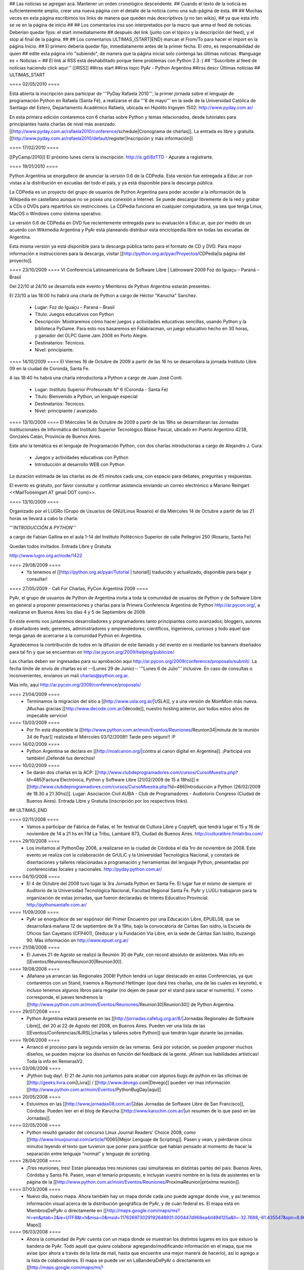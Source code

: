 ## Las noticias se agregan acá. Mantener un orden cronológico descendente.
## Cuando el texto de la noticia es suficientemente amplio, crear una nueva página con el detalle de la noticia como una sub-página de ésta.
##
## Muchas veces en esta página escribimos los links de manera que queden más descriptivos (y no tan wikis),
## ya que esta info se ve en la página de inicio
##
## Los comentarios irss son interpretados por la macro que arma el feed de noticias. Deberían quedar fijos: el start inmediatamente
## después del link (junto con el tópico y la descripción del feed), y el stop al final de la página.
##
## Los comentarios ULTIMAS_{START|END} marcan el From/To para hacer el import en la página Inicio.
## El primero debería quedar fijo, inmediatamente antes de la primer fecha. El otro, es responsabilidad de quien
## edite esta página irlo "subiendo", de manera que la página inicial solo contenga las últimas noticias.
#language es
= Noticias =
## El link al RSS está deshabilitado porque tiene problemas con Python 2.3 :(
## ''Suscribite al feed de noticias haciendo click aquí:''  [[IRSS]]
##irss start
##irss topic PyAr - Python Argentina
##irss descr Últimas noticias
## ULTIMAS_START

==== 02/05/2010 ====

Está abierta la inscripción para participar de '''PyDay Rafaela 2010''', la
primer jornada sobre el lenguaje de programación Python en Rafaela
(Santa Fé),  a realizarse el día '''8 de mayo''' en la sede de la
Universidad Católica de Santiago del Estero, Departamento Académico
Rafaela, ubicada en Hipólito Irigoyen 1502: http://www.pyday.com.ar/

En esta primera edición contaremos con 6 charlas sobre Python y temas
relacionados, desde tutoriales para principiantes hasta charlas de
nivel más avanzado. [[http://www.pyday.com.ar/rafaela2010/conference/schedule|Cronograma de charlas]]. La entrada es libre y gratuita. [[http://www.pyday.com.ar/rafaela2010/default/register|Inscripción y más información]]

==== 17/02/2010 ====

[[PyCamp/2010]] El próximo lunes cierra la inscripción.  http://is.gd/8zTTD - Apurate a registrarte.

==== 19/01/2010 ====

Python Argentina se enorgullece de anunciar la versión 0.6 de la CDPedia.  Esta versión fue entregada a Educ.ar con vistas a la distribución en escuelas del todo el país, y ya está disponible para la descarga pública.

La CDPedia es un proyecto del grupo de usuarios de Python Argentina para poder acceder a la información de la Wikipedia en castellano aunque no se posea una conexión a Internet.  Se puede descargar libremente de la red y grabar a CDs o DVDs para repartirlos sin restricciones.  La CDPedia funciona en cualquier computadora, ya sea que tenga Linux, MacOS o Windows como
sistema operativo.

La versión 0.6 de CDPedia en DVD fue recientemente entregada para su evaluación a Educ.ar, que por medio de un acuerdo con Wikimedia Argentina y PyAr está planeando distribuir esta enciclopedia libre en todas las escuelas de Argentina.

Esta misma versión ya está disponible para la descarga pública tanto para el formato de CD y DVD.  Para mayor información e instrucciones para la descarga, visitar [[http://python.org.ar/pyar/Proyectos/CDPedia|la página del proyecto]].


==== 23/10/2009 ====
VI Conferencia Latinoamericana de Software Libre | Latinoware 2009
Foz do Iguaçu – Paraná – Brasil

Del 22/10 al 24/10 se desarrolla este evento y Miembros de Python Argentina estarán presentes.
 
El 23/10 a las 18:00 hs habrá una charla de Python a cargo de Héctor "Karucha" Sanchez.

 * Lugar: Foz do Iguaçu – Paraná – Brasil
 * Título: Juegos educativos con Python
 * Descripción: Mostraremos cómo hacer juegos y actividades educativas sencillas, usando Python y la biblioteca PyGame. Para esto nos basaremos en Falabracman, un juego educativo hecho en 30 horas, y ganador del OLPC Game Jam 2008 en Porto Alegre.
 * Destinatarios: Técnicos.
 * Nivel: principiante.


==== 14/10/2009 ====
El Viernes 16 de Octubre de 2009 a partir de las 16 hs se
desarrollara la jornada Instituto Libre 09 en la ciudad de Coronda, Santa Fe.

A las 18:40 hs habrá una charla introductoria a Python a cargo de Juan José Conti.

 * Lugar: Instituto Superior Profesorado N° 6 (Coronda - Santa Fe)
 * Título: Bienvenido a Python, un lenguaje especial
 * Destinatarios: Técnicos.
 * Nivel: principiante / avanzado.

==== 13/10/2009 ====
El Miércoles 14 de Octubre de 2009 a partir de las 19hs se
desarrollaran las Jornadas Institucionales de Informática del
Instituto Superior Tecnológico Blaise Pascal, ubicado en Puerto
Argentino 4238, Gonzales Catán, Provincia de Buenos Aires.

Este año la temática es el lenguaje de Programación Python, con dos
charlas introductorias a cargo de Alejandro J. Cura:
 * Juegos y actividades educativas con Python
 * Introducción al desarrollo WEB con Python
La duración estimada de las charlas es de 45 minutos cada una, con
espacio para debates, preguntas y respuestas.

El evento es gratuito, por favor consultar y confirmar asistencia
enviando un correo electrónico a Mariano Reingart <<MailTo(reingart AT gmail DOT com)>>.

==== 13/10/2009 ====

Organizado por el LUGRo (Grupo de Usuarios de GNU/Linux Rosario) el
día Miércoles 14 de Octubre a partir de las 21 horas se llevará a cabo
la charla:

'''*INTRODUCCIÓN A PYTHON*'''

a cargo de Fabian Gallina en el aula 1-14 del Instituto Politécnico
Superior de calle Pellegrini 250 (Rosario, Santa Fe)

Quedan todos invitados.
Entrada Libre y Gratuita


http://www.lugro.org.ar/node/1422

==== 29/08/2009 ====
 * Ya tenemos el [[http://python.org.ar/pyar/Tutorial | tutorial]] traducido y actualizado, disponible para bajar y consultar!

==== 27/05/2009 - Call For Charlas, PyCon Argentina 2009 ====

PyAr, el grupo de usuarios de Python de Argentina invita a toda la comunidad de usuarios de Python y de Software Libre en general a proponer presentaciones y charlas para la Primera Conferencia Argentina de Python http://ar.pycon.org/, a realizarse en Buenos Aires los días 4 y 5 de Septiembre de 2009.  

En este evento nos juntaremos desarrolladores y programadores tanto principiantes como avanzados; bloggers, autores y diseñadores web; gerentes, administradores y emprendedores; científicos, ingenieros, curiosos y todo aquel que tenga ganas de acercarse a la comunidad Python en Argentina.  

Agradecemos la contribución de todos en la difusión de este llamado y del evento en si mediante los banners diseñados para tal fin y que se encuentran en http://ar.pycon.org/2009/helping/publicize/

Las charlas deben ser ingresadas para su aprobación aquí http://ar.pycon.org/2009/conference/proposals/submit/.  La fecha límite de envío de charlas es el --(Lunes 29 de Junio)-- '''Lunes 6 de Julio''' inclusive.  En caso de consultas o inconvenientes, envianos un mail charlas@python.org.ar.

Más info, aquí http://ar.pycon.org/2009/conference/proposals/

==== 21/04/2009 ====
 * Terminamos la migración del sitio a [[http://www.usla.org.ar/|USLA]], y a una versión de MoinMoin más nueva. ¡Muchas gracias [[http://www.decode.com.ar/|decode]], nuestro hosting anterior, por todos estos años de impecable servicio!

==== 13/03/2009 ====
 * Por fin está disponible la [[http://www.python.com.ar/moin/Eventos/Reuniones/Reunion34|minuta de la reunión 34 de Pyar]] realizada el Miércoles 03/12/2008!! Tarde pero seguro!! :P

==== 14/02/2009 ====
 * Python Argentina se declara en [[http://noalcanon.org/|contra al canon digital en Argentina]]. ¡Participá vos también! ¡Defendé tus derechos!

==== 10/02/2009 ====
 * Se darán dos charlas en la ACP: [[http://www.clubdeprogramadores.com/cursos/CursoMuestra.php?Id=485|Factura Electrónica, Python y Software Libre (21/02/2009 de 15 a 18hs)]] e [[http://www.clubdeprogramadores.com/cursos/CursoMuestra.php?Id=486|Introducción a Python (26/02/2009 de 18.30 a 21.30hs)]]. Lugar: Asociación Civil AUBA - Club de Programadores - Audiotorio Congreso (Ciudad de Buenos Aires). Entrada Libre y Gratuita (inscripción por los respectivos links).

## ULTIMAS_END

==== 02/11/2008 ====
 * Vamos a participar de Fábrica de Fallas, el 1er festival de Cultura Libre y Copyleft, que tendrá lugar el 15 y 16 de noviembre de 14 a 21 hs en FM La Tribu, Lambaré 873, Ciudad de Buenos Aires. http://culturalibre.fmlatribu.com/

==== 29/10/2008 ====
 * Los invitamos al PythonDay 2008, a realizarse en la ciudad de Córdoba el día 1ro de noviembre de 2008. Este evento se realiza con la colaboración de GrULiC y la Universidad Tecnológica Nacional, y constará de disertaciones y talleres relacionadas a programación y herramientas del lenguaje Python, presentadas por conferencistas locales y nacionales. http://pyday.python.com.ar/

==== 04/10/2008 ====
 * El 4 de Octubre del 2008 tuvo lugar la 3ra Jornada Python en Santa Fe. El lugar fue el mismo de siempre: el Auditorio de la Universidad Tecnológica Nacional, Facultad Regional Santa Fe. PyAr y LUGLi trabajaron para la organización de estas jornadas, que fueron declaradas de Interés Educativo Provincial. http://pythonsantafe.com.ar/

==== 11/09/2008 ====
 * PyAr se enorgullece de ser espónsor del Primer Encuentro por una Educación Libre, EPUEL08, que se desarrollará mañana 12 de septiembre de 9 a 19hs, bajo la convocatoria de Cáritas San isidro, la Escuela de Oficios San Cayetano (CFP401), Gleducar y la Fundación Vía Libre, en la sede de Cáritas San Isidro,  Ituzaingo 90. Más información en http://www.epuel.org.ar/

==== 21/08/2008 ====
 * El Jueves 21 de Agosto se realizó la Reunión 30 de PyAr, con record absoluto de asistentes. Más info en [[Eventos/Reuniones/Reunion30|Reunion30]].

==== 19/08/2008 ====
 * ¡Mañana ya arrancan las Regionales 2008! Python tendrá un lugar destacado en estas Conferencias, ya que contaremos con un Stand, traemos a Raymond Hettinger (que dará tres charlas, una de las cuales es keynote), e incluso tenemos algunos libros para regalar (no dejen de pasar por el stand para sacar el numerito). Y como corresponde, el jueves tendremos la [[http://www.python.com.ar/moin/Eventos/Reuniones/Reunion30|Reunion30]] de Python Argentina.

==== 29/07/2008 ====
 * Python Argentina estará presente en las [[http://jornadas.cafelug.org.ar/8/|Jornadas Regionales de Software Libre]], del 20 al 22 de Agosto del 2008, en Buenos Aires. Pueden ver una lista de las [[Eventos/Conferencias/8JRSL|charlas y talleres sobre Python]] que tendrán lugar durante las jornadas.

==== 19/06/2008 ====
 * Arrancó el proceso para la segunda versión de las remeras. Será por votación, se pueden proponer muchos diseños, se pueden mejorar los diseños en función del feedback de la gente. ¡Afinen sus habilidades artísticas! Toda la info en RemerasV2.

==== 03/06/2008 ====
 * ¡Python bug day!. El 21 de Junio nos juntamos para acabar con algunos bugs de python en las oficinas de [[http://geeks.livra.com|Livra]] / [[http://www.devego.com|Devego]] pueden ver mas información [[http://www.python.com.ar/moin/Eventos/PythonBugDay|aquí]]

==== 20/05/2008 ====
 * Estuvimos en las [[http://www.jornadas08.com.ar/|2das Jornadas de Software Libre de San Francisco]], Córdoba. Pueden leer en el blog de Karucha [[http://www.karuchin.com.ar/|un resumen de lo que pasó en las Jornadas]].

==== 02/05/2008 ====
 * Python resultó ganador del concurso Linux Journal Readers' Choice 2008, como [[http://www.linuxjournal.com/article/10065|Mejor Lenguaje de Scripting]]. Pasen y vean, y piérdanse cinco minutos leyendo el texto que tuvieron que poner para justificar qué habían pensado al momento de hacer la separación entre lenguaje "normal" y lenguaje de scripting.


==== 28/04/2008 ====
 * ¡Tres reuniones, tres! Están planeadas tres reuniones casi simultaneas en distintas partes del pais: Buenos Aires, Córdoba y Santa Fé. Pasen, vean el temario propuesto, e incluyan vuestro nombre en la lista de asistentes en la página de la [[http://www.python.com.ar/moin/Eventos/Reuniones/ProximaReunion|próxima reunión]].

==== 07/03/2008 ====
 * Nuevo día, nuevo mapa. Ahora también hay un mapa donde cada uno puede agregar donde vive, y así tenemos información visual acerca de la distribución geográfica de PyAr, y de cuán federal es. El mapa está en MiembrosDePyAr o directamente en [[http://maps.google.com/maps/ms?hl=en&ptab=2&ie=UTF8&t=h&msa=0&msid=117626973029192648931.000447d968ea4d494125a&ll=-32.7688,-61.435547&spn=8.86327,14.0625&z=6&source=embed|Google Maps]]

==== 06/03/2008 ====
 * Ahora la comunidad de PyAr cuenta con un mapa donde se muestran los distintos lugares en los que estuvo la bandera de PyAr. Todo aquél que quiera colaborar agregando/modificando información en el mapa, que me avise (por ahora a través de la lista de mail, hasta que encuentre una mejor manera de hacerlo), así lo agrego a la lista de colaboradores. El mapa se puede ver en LaBanderaDePyAr o directamente en [[http://maps.google.com/maps/ms?ie=UTF8&hl=en&t=h&msa=0&msid=117626973029192648931.000447c3180628d03b6bf&ll=-30.929617,-64.502878&spn=0.03534,0.054932&z=14&source=embed|Google Maps]].

==== 03/03/2008 ====
 * En los últimos días se han realizado varias liberaciones de Python. De las ramas viejas se sacaron versiones con correcciones de seguridad: 2.3.7c1 y 2.4.5c1 (ambas release candidates). De la rama actual, salió final la 2.5.2, esta es la versión de producción (o sea, la recomendada para trabajar en el día a día). Con respecto al futuro, salieron 2.6a1 y 3.0a3 (ambas alpha), para que se vaya experimentando.

==== 26/02/2008 ====
 * El próximo miércoles 5 de marzo se estará realizando la 26^a^ Reunión de PyAr, en Buenos Aires, en el bar "El Clásico" de las Cañitas. Más info en [[Eventos/Reuniones/ProximaReunion|ProximaReunion]].

==== 22/02/2008 ====

 * Python es elegido [[http://www.linuxquestions.org/questions/2007-linuxquestions.org-members-choice-awards-79/programming-language-of-the-year-610237/|Lenguaje del Año]] nuevamente, esta vez por [[http://www.linuxquestions.org/|LinuxQuestions.org]]. C++ salió segundo, y C y PHP virtualmente empatados en el tercer puesto.

==== 21/02/2008 ====

 * Se ha registrado un notable incremento de tráfico en los últimos meses. El mayor crecimiento está en la época de las 7mas Jornadas Regionales de Software Libre en Córdoba... tendrá algo que ver? ;) Pueden ver el gráfico [[http://dir.gmane.org/gmane.org.user-groups.python.argentina|acá]].


==== 14/02/2008 ====
 * Del viernes 15 al lunes 18 de febrero de 2008 en Los Cocos, provincia de Córdoba se lleva a cabo el primer [[http://except.com.ar/cgi-bin/pycamp/|PyCamp]], un campamento para pitoneros de la región. Esta organizado por [[http://except.com.ar/|Except]].


==== 15/11/2007 ====
 * Los días 6 y 7 de diciembre próximo se estará realizando la 3era
 edición del evento [[WhyFloss|WhyFLOSS Conference]] en las instalaciones del Instituto
 Tecnológico de Buenos Aires (ITBA) de Puerto Madero.

==== 29/10/2007 ====
 * El sábado 3 de Noviembre nos convoca el [[http://unlux.com.ar/index.php?option=com_content&task=view&id=11&Itemid=22|Ciclo de Charlas Unlux 2007]], "Conectando puntos", en la Universidad de Luján. Es un día completo de charlas de todo tipo, donde Python tiene varios espacios asignados (miren el [[http://unlux.com.ar/index.php?option=com_content&task=view&id=14&Itemid=24|cronograma]]), como nos tienen bien acostumbradas las últimas conferencias de Software Libre. Por lo pronto, está auspiciado por PyAr, :)

==== 31/08/2007 ====
 * Ya está disponible la primera versión alfa de [[http://python.org/download/releases/3.0/|Python 3000]]. Es importante destacar que este primer
 release está orientado a desarrolladores, y que además de romper compatibilidad con Python 2.x en varios aspectos, aún es un trabajo en progreso.
 La versión final de Python 3.0 estaría disponible en un año.

==== 14/08/2007 ====
 * Esta abierta la convocatoria para aquellos interesados o que conocen a interesados en disertar en la edicion en BSAS del evento [[WhyFloss|WhyFLOSS]].
==== 14/08/2007 ====
 * Se realizó la [[Eventos/Reuniones/Reunion23|Reunion23]] en Córdoba con todo éxito. Siguen creciendo los lugares del país donde se hacen reuniones de PyAr

==== 08/08/2007 ====
 * El próximo sábado 8 de agosto se estará realizando la 23a Reunión de PyAr, en Córdoba, en el marco de las Jornadas de Software Libre. Más info en [[Eventos/Reuniones/ProximaReunion|ProximaReunion]].

==== 11/07/2007 ====
 * alecu está en !EuroPython. Mientras esperamos jugosas noticias y relatos ;) vamos posteando una foto de nada menos que [[Noticias/GvRyBandera|el BDFL junto a nuestra bandera]].

==== 7/06/2007 ====
 * Esperamos ansiosos el fin de semana porque se van a llevar a cabo las segundas jornadas de [[http://www.pythonsantafe.com.ar/|python santa fe]]. Con temas variados expuestos por personas que usan python entre otras cosas para hacer juegos, aplicaciones web o programas para las XO (tambien conocidas como OLPC).

==== 23/04/2007 ====
 * Y así pasó [[http://pyweek.org/4/|PyWeek 4]]. Para no perder la costumbre ;) una vez más los grupos de Argentina que participaron salieron muy bien parados. Resultados, [[http://media.pyweek.org/static/pyweek4_ratings.html|acá]]. Bs. As. participó como [[http://www.pyweek.org/e/Pywiii/|Pywiii]], con ''Grossini's Hell'', y Córdoba como [[http://www.pyweek.org/e/pycor2/|PyCor 2.0]], con el juego homónimo, saliendo en 2^do^ y 5^to^ lugar, respectivamente. ¡Feliciataciones gente!

==== 13/12/2006 ====
 * Se realizó la [[Eventos/Reuniones/Reunion20|Reunión 20]], la primera celebrada en Santa Fe. Esperemos que no sea la última, y que comiencen a organizarse con más frecuencia reuniones en otros puntos del país.

==== 10/11/2006 y 11/11/2006 ====
 * Se realizó [[Eventos/Conferencias/CaFeConf2006|CaFeCONF 2006]], con una extensa participación de Python, y PyAr. Entre otras cosas, tuvimos entre nosotros a Anna Ravenscroft y Alex Martelli, y aprovechamos para celebrar la [[Eventos/Reuniones/Reunion19|Reunión 19]].

==== 28/10/2006 ====
 * Durante las últimas semanas se llevó a cabo un concurso de diseño de una Bandera de PyAr para usar en presentaciones y convenciones. Ya están disponibles los [[Bandera/resultados|resultados de la votación]]. Muchas gracias a todos los participantes por sus diseños, y a todos los votantes por su colaboración!


==== 19/10/2006 ====
 * Confirmado: Alex y Anna Martelli vienen para CaFeCONF, gracias a la PSF. Estamos organizando una reunión especial, la 19,
 con ellos como invitados de honor. Si estás en el interior, o lejos de Cap. Fed., y pensabas acercarte a CaFeCONF, aprovechá.
 Para más información, consultá [[Eventos/Reuniones/ProximaReunion|ProximaReunion]].

==== 17/10/2006 ====
 * Ya suscribimos la ListaDeCorreo a [[http://gmane.org/|GMANE]], ahora podemos mantenernos actualizados con lo que pasa via RSS y NNTP. 
 Además, GMANE funciona como archive alternativo.
 Para más información entrar a http://dir.gmane.org/gmane.org.user-groups.python.argentina

==== 05/10/2006 ====
 * Ayer se realizó la decimoctava reunión de PyAr, en Capital Federal. Ya está disponible la minuta en [[Eventos/Reuniones/Reunion18]].


==== 24/09/2006 ====
 * Finalizó [[http://pyweek.org/3/|PyWeek 3]]. Los dos grupos de Argentina que participaron lograron un excelente resultado en la categoría grupal. [[http://pyweek.org/e/PyAr2/|PyAr2]], de Bs.As., obtuvo el '''primer puesto''' con ''Typus Pocus'', y [[http://pyweek.org/e/pycor/|PyCor]], de Córdoba, obtuvo el '''tercer puesto''' con ''Saturday Night Ninja''. ¡Felicitaciones a ambos grupos por representarnos tan bien!

==== 17/08/2006 ====
 * El día 19 de agosto de 2006 se realizará el [[http://www.grulic.org.ar/eventos/pythonday1/|Python Day 2006]] en la ciudad de Córdoba, una jornada de charlas organizada por [[http://www.grulic.org.ar/|GrULiC]] que contará con disertantes locales y del resto del país. El evento se realizará en las aulas Magna y 220 de la [[http://www.frc.utn.edu.ar/|Universidad Tecnológica Nacional]], Facultad Regional Córdoba entre las 9 y las 18 horas. El [[http://www.grulic.org.ar/eventos/pythonday1/#programa|programa]] previsto es el siguiente:
    * [[http://www.grulic.org.ar/eventos/pythonday1/#ceroapy|De 0 a Python en 45 minutos]] (Daniel Moisset)
    * Django ''-sin confirmar-'' (Ramiro Morales)
    * [[http://www.grulic.org.ar/eventos/pythonday1/#tdd|Desarrollo de software guiado por tests (TDD) en Python]] (Javier Mansilla)
    * [[http://www.grulic.org.ar/eventos/pythonday1/#gauss|Gauss: Sistema de educación a distancia en Python]] (Walter Alini, Matías Bordese)
    * [[http://www.grulic.org.ar/eventos/pythonday1/#plone|Desarrollo de portales y extranets con Plone]] (Roberto Allende)
    * [[http://www.grulic.org.ar/eventos/pythonday1/#magia|Magia negra en Python]] (Lucio Torre)
    * [[http://www.grulic.org.ar/eventos/pythonday1/#pygtk|PyGTK usando Glade]] (Natalia Bidart)
    * [[http://www.grulic.org.ar/eventos/pythonday1/#trac|Trac]] (Rayentray Tappa)
    * [[http://www.grulic.org.ar/eventos/pythonday1/#juegos|Cómo hacer un juego en 7 días]] (Alejandro Cura)
    * [[http://www.grulic.org.ar/eventos/pythonday1/#pyfu|Creando plug-ins para GIMP con Python]] (Juanjo Conti)
    * [[http://www.grulic.org.ar/eventos/pythonday1/#im|Desarrollo de un cliente de mensajeria instantanea (MSN) en Python y GTK]] (Luis Guerra)
    * [[http://www.grulic.org.ar/eventos/pythonday1/#twisted|Desenmarañando Twisted]] (Anthony Lenton)

==== 25/06/2006 ====
 * Un grupo de miembros de PyAr (AlejandroDavidWeil, [[AlejandroJCura]], FacundoBatista, LucioTorre, MarianoDraghi y NubIs) participó del desafío [[http://media.pyweek.org/static/pygame.draw-0606.html|Pygame.draw]]. El resultado es [[Proyectos/AlocadoAlocador]]. Ahora... ¡a jugar y esperar los resultados!

==== 23/06/2006 ====
 * El [[http://www.lugli.org.ar/mediawiki/index.php/Informe_1º_Jornada_Python_en_Santa_Fe|informe oficial]] y dos relatos no tan breves acerca de [[http://www.ceportela.com.ar/como-se-hizo-la-i-jornada-python-en-santa-fe|como se organizó]] y [[Eventos/Reuniones/Reunion16|como se vivió]] la 1ra Jornada de Python Santa Fe.

==== 03/06/2006 ====
 * Se realizó la [[http://www.python-santafe.com.ar/|1ra Jornada de Python Santa Fe]]. Hubo cuatro charlas a cargo de dos miembros del grupo y cerca de 300 asistentes. Luego se improvisó un sprint para trabajar en la [[Eventos/Sprints/WikipediaOffline1|Wikipedia Offline]].

==== 28/04/2006 ====
 * Realizamos la decimoquinta reunión de PyAr, hablamos de todo un poco y surgieron muchas cosas para hacer, lean la minuta [[Eventos/Reuniones/Reunion15]], y también vean las secciones nuevas ColectaDeHardware y EtiquetaPyAr

==== 14/03/2006 ====
 * El archivo de e-mails de la lista cambió de URL. Los enlaces desde el wiki ya están actualizados, pero si tenías bookmarks, te sugerimos los actualices. La nueva URL es http://mx.grulic.org.ar/lurker/list/pyar.es.html. Gracias como siempre a [[http://www.grulic.org.ar/|GrULiC]] por darnos este servicio, y seguir mejorándolo.


==== 08/03/2006 ====
 * Realizamos la decimocuarta reunión de PyAr que fué todo un éxito, si te la perdiste, podés ver un resumen en [[Eventos/Reuniones/Reunion14]]

==== 01/03/2006 ====
 * '''¡Sorteo!''' FacundoBatista está trayendo algo de ''merchandising'' oficial de !PyCon 2005 y 2006 desde Dallas, y lo vamos a sortear en la [[Eventos/Reuniones/ProximaReunion|próxima reunión]]. Los detalles se discutieron durante los últimos días en la ListaDeCorreo. El sorteo se realizará entre aquellas personas suscriptas a dicha lista, __que enviaron al menos un mensaje dentro de los 120 días anteriores al 26/02/2006__ (que fue el día que Facundo propuso el sorteo). Trataremos de organizar este tipo de sorteos periódicamente, y con ellos, fomentar una participación más activa en PyAr. No es necesario tener una buena [[http://cvresumewritingservices.org/|resume]] a participar en ella.

==== 24/02/2006 ====
 * Estamos planificando la reunión 14. Fecha y lugar __tentativos__: 08/03/2006, Hip Bar. Ya está habilitada la página [[Eventos/Reuniones/ProximaReunion]] para que te anotes y colabores en el temario.

==== 21/02/2006 ====
 * ~+Nos pusimos la camiseta+~<<BR>>Finalmente, ¡tenemos las remeras!. En la [[ListaDeCorreo|lista]] estamos discutiendo los pormenores. FacundoBatista va a llevar algunas para regalar y vender en [[Eventos/Conferencias/PyCon2006]]. El precio de venta se fijó en $12. En la próxima reunión (tentativamente a principios de marzo) realizaremos la primer venta, y definiremos la forma de distribución al interior. Mientras tanto, pueden ver el modelo definitivo en la página [[Remeras]].

==== 05/02/2006 ====
 * En un [[http://mail.python.org/pipermail/python-dev/2006-February/060415.html|mensaje]] enviado a python-dev, GvR anunció que "''después de tantos intentos de encontrar una alternativa a lambda, quizás debamos admitir la derrota. No he tenido tiempo de seguir los últimos rounds, pero propongo que mantengamos lambda, para dejar de derrochar el tiempo y talento de todos en un desafío imposible.''" ¿Estará todo dicho? Al menos por el momento, parece que `lambda` se queda.

==== 02/02/2006 ====
 * ¡Tenemos canal oficial de IRC!. El servidor de IRC es irc.freenode.net, y el nombre del canal es --(#python-ar)-- #pyar.

==== 28/01/2006 ====
 * ¡Lanzamos el nuevo portal!. Mucho antes de lo que esperábamos. Tenemos pendientes algunas mejoras en la configuración de Apache y MoinMoin, pero podemos decir que el sitio está oficialmente lanzado. Cualquier problema, por favor repórtenlo en la ListaDeCorreo, o en la nueva sección [[Sugerencias]].
 * Nuevo portal, nueva sección: [[Recursos]], donde mantenemos la información sobre organizaciones que utilizan Python en Argentina.

==== 26/01/2006 ====
 * /!\ '''''Se larga la confección de''''' [[Remeras]]'''''. El diseño está cerrado. Por favor, confirmá cuántas querés y de que talles en la página.'''''
 * FacundoBatista viaja a [[http://us.pycon.org/TX2006/HomePage|PyCon 2006]]. Habilitamos una sección para debatir y proponer contenido de una Lightning Talk sobre PyAr. Podés ver en que estamos pensando y aportar ideas ingresando [[Eventos/Conferencias/PyCon2006|aquí]].
 * Queremos crear una nueva sección, [[Recursos]], que en principio contenga información sobre el uso de Python en Argentina (por ejemplo, empresas). La página está en construcción, y podés realizar tu aporte.

==== 23/01/2006 ====
 * ¡Última oportunidad de hacer algún aporte al diseño de las remeras! La idea está casi cerrada. Podés ver los ejemplos y dejar tus comentarios en la página [[Remeras]].

==== 07/07/2005 ====
 * Última edición de [[Noticias/Inmersion54|Inmersión en Python]].

==== 25/04/2005 ====
 * NubIs nos muestra su script [[Noticias/FotoByMail|Foto by Mail]].

==== 15/04/2005 ====
 * LucioTorre nos da detalles sobre [[Proyectos/PythonPalm|Python para PalmOS]] (en inglés).

==== 11/04/2005 ====
 * Está disponible la minuta de la [[Eventos/Reuniones/Reunion07|Reunión 7]] y la agenda que intentamos seguir en la próxima reunión ([[Eventos/Reuniones/Reunion08|Reunión 8]]).

==== 19/01/2005 ====
 * PyAr tiene su [[ListaDeCorreo|lista de correo]].

==== 20/12/2004 ====
 * PyAr aparece en la lista de Python Interest Groups de Python.org ([[Noticias/ListadoDePIGs|noticia completa]]).

==== 25/11/2004 ====
 * La última versión de Python [[Noticias/Python24|ya está en la calle]].
 * Ya está disponible el [[Noticias/AritmeticaDecimal|módulo decimal para Python 2.3]].

##irss stop

